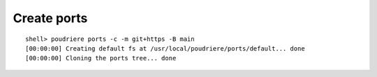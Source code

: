 Create ports
""""""""""""

::

   shell> poudriere ports -c -m git+https -B main
   [00:00:00] Creating default fs at /usr/local/poudriere/ports/default... done
   [00:00:00] Cloning the ports tree... done
